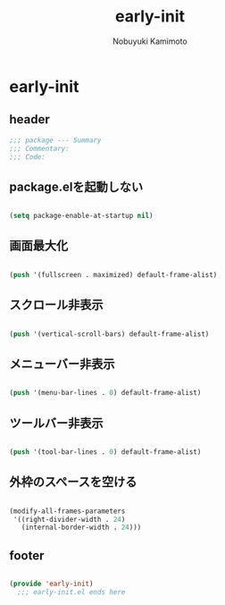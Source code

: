 #+TITLE: early-init
#+AUTHOR: Nobuyuki Kamimoto

* early-init
** header

#+begin_src emacs-lisp :tangle yes
  ;;; package --- Summary
  ;;; Commentary:
  ;;; Code:
#+end_src

** package.elを起動しない

#+begin_src emacs-lisp :tangle yes
  
(setq package-enable-at-startup nil)

#+end_src

** 画面最大化

#+begin_src emacs-lisp :tangle yes
  
(push '(fullscreen . maximized) default-frame-alist)

#+end_src

** スクロール非表示

#+begin_src emacs-lisp :tangle yes
  
(push '(vertical-scroll-bars) default-frame-alist)

#+end_src

** メニューバー非表示

#+begin_src emacs-lisp :tangle yes
  
(push '(menu-bar-lines . 0) default-frame-alist)

#+end_src

** ツールバー非表示

#+begin_src emacs-lisp :tangle yes
  
(push '(tool-bar-lines . 0) default-frame-alist)

#+end_src

** 外枠のスペースを空ける

#+begin_src emacs-lisp :tangle yes

(modify-all-frames-parameters
 '((right-divider-width . 24)
   (internal-border-width . 24)))

#+end_src

** footer

#+begin_src emacs-lisp :tangle yes
  
(provide 'early-init)
  ;;; early-init.el ends here

#+end_src
